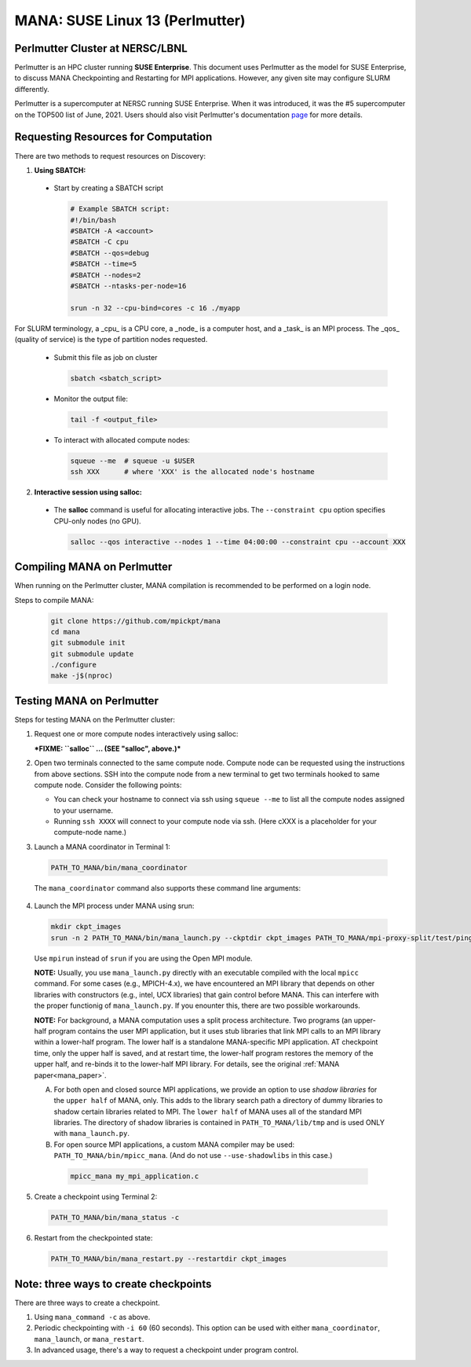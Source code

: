 MANA: SUSE Linux 13 (Perlmutter)
================================

--------------------------------
Perlmutter Cluster at NERSC/LBNL
--------------------------------

Perlmutter is an HPC cluster running **SUSE Enterprise**.  This document
uses Perlmutter as the model for SUSE Enterprise, to discuss MANA
Checkpointing and Restarting for MPI applications.  However, any given
site may configure SLURM differently.

Perlmutter is a supercomputer at NERSC running SUSE Enterprise.
When it was introduced, it was the #5 supercomputer on the TOP500 list
of June, 2021.  Users should also visit Perlmutter's documentation
`page <https://docs.nersc.gov/getting-started/>`_ for more details.

.. contents:: Contents of this page
   :backlinks: entry
   :local:
   :depth: 2

-------------------------------------
Requesting Resources for Computation
-------------------------------------

There are two methods to request resources on Discovery:

1. **Using SBATCH:**

  * Start by creating a SBATCH script

    .. code:: shell
    
      # Example SBATCH script:
      #!/bin/bash
      #SBATCH -A <account>
      #SBATCH -C cpu
      #SBATCH --qos=debug
      #SBATCH --time=5
      #SBATCH --nodes=2
      #SBATCH --ntasks-per-node=16

      srun -n 32 --cpu-bind=cores -c 16 ./myapp

For SLURM terminology, a _cpu_ is a CPU core, a _node_ is a computer
host, and a _task_ is an MPI process.  The _qos_ (quality of service)
is the type of partition nodes requested.

  * Submit this file as job on cluster

    .. code:: shell
     
      sbatch <sbatch_script>

  * Monitor the output file:
      
    .. code:: shell
    
      tail -f <output_file>

  * To interact with allocated compute nodes:

    .. code:: shell
    
      squeue --me  # squeue -u $USER
      ssh XXX      # where 'XXX' is the allocated node's hostname

2. **Interactive session using salloc:**

  * The **salloc** command is useful for allocating interactive jobs.
    The ``--constraint cpu`` option specifies CPU-only nodes (no GPU).

    .. code:: shell

      salloc --qos interactive --nodes 1 --time 04:00:00 --constraint cpu --account XXX
    
    .. option:: --nodes 1

      Request one node to compute on.
    
    .. option:: --time=04:00:00
    
      Request the node for 4 hours uninterrupted.

    .. option:: --account

      Account name of the project this computation will be charged to.

----------------------------
Compiling MANA on Perlmutter
----------------------------

When  running on the Perlmutter cluster, MANA compilation is recommended
to be performed on a login node.

Steps to compile MANA:

    .. code:: shell
    
      git clone https://github.com/mpickpt/mana
      cd mana
      git submodule init
      git submodule update
      ./configure
      make -j$(nproc)

--------------------------
Testing MANA on Perlmutter
--------------------------

Steps for testing MANA on the Perlmutter cluster:

1. Request one or more compute nodes interactively using salloc:

   ***FIXME: ``salloc`` ... (SEE "salloc", above.)***

2. Open two terminals connected to the same compute node. Compute node
   can be requested using the instructions from above sections. SSH into
   the compute node from a new terminal to get two terminals hooked to same
   compute node. Consider the following points:

   * You can check your hostname to connect via ssh using
     ``squeue --me`` to list all the compute nodes assigned to
     your username.
   * Running ``ssh XXXX`` will connect to your compute node via ssh.
     (Here cXXX is a placeholder for your compute-node name.)

3. Launch a MANA coordinator in Terminal 1:

  .. code:: shell
  
    PATH_TO_MANA/bin/mana_coordinator

  The ``mana_coordinator`` command also supports these command line arguments:

  .. option:: -p, --coord-port PORT_NUM (environment variable DMTCP_COORD_PORT)
  
    Port to listen on (default: 7779)

  .. option:: --port-file filename

    File to write listener port number.
    (Useful with '--port 0', which is used to assign a random port)

  .. option:: --status-file filename

      File to write host, port, pid, etc., info.

  .. option:: --ckptdir (environment variable DMTCP_CHECKPOINT_DIR):

      Directory to store dmtcp_restart_script.sh (default: ./)

  .. option:: --tmpdir (environment variable DMTCP_TMPDIR):

      Directory to store temporary files (default: env var TMPDIR or /tmp)

  .. option:: --write-kv-data:

      Writes key-value store data to a json file in the working directory

  .. option:: --exit-on-last

      Exit automatically when last client disconnects

  .. option:: --kill-after-ckpt

      Kill peer processes of computation after first checkpoint is created

  .. option:: --timeout seconds

      Coordinator exits after <seconds> even if jobs are active
      (Useful during testing to prevent runaway coordinator processes)

  .. option:: --stale-timeout seconds

      Coordinator exits after <seconds> if no active job (default: 8 hrs)
      (Default prevents runaway coord's; Override w/ larger timeout or -1)

  .. option:: --daemon

      Run silently in the background after detaching from the parent process.

  .. option:: -i, --interval (environment variable DMTCP_CHECKPOINT_INTERVAL):

      Time in seconds between automatic checkpoints
      (default: 0, disabled)

  .. option:: --coord-logfile PATH (environment variable DMTCP_COORD_LOG_FILENAME

              Coordinator will dump its logs to the given file

  .. option:: -q, --quiet

      Skip startup msg; Skip NOTE msgs; if given twice, also skip WARNINGs

  .. option:: --help:

      Print this message and exit.

  .. option:: --version:

      Print version information and exit.

4. Launch the MPI process under MANA using srun:

  .. code:: shell
  
    mkdir ckpt_images
    srun -n 2 PATH_TO_MANA/bin/mana_launch.py --ckptdir ckpt_images PATH_TO_MANA/mpi-proxy-split/test/ping_pong.exe

  Use ``mpirun`` instead of ``srun`` if you are using the Open MPI module.

  **NOTE:** Usually, you use ``mana_launch.py`` directly with an executable
  compiled with the local ``mpicc`` command.  For some cases (e.g., MPICH-4.x),
  we have encountered an MPI library that depends on other libraries with
  constructors (e.g., intel, UCX libraries) that gain control before MANA.
  This can interfere with the proper functionig of ``mana_launch.py``.
  If you enounter this,  there are two possible workarounds.

  **NOTE:** For background, a MANA computation uses a split process
  architecture.  Two programs (an upper-half program contains the user MPI
  application, but it uses stub libraries that link MPI calls to an MPI
  library within a lower-half program.  The lower half is a standalone
  MANA-specific MPI application.  AT checkpoint time, only the upper
  half is saved, and at restart time, the lower-half program restores the
  memory of the upper half, and re-binds it to the lower-half MPI library.
  For details, see the original :ref:`MANA paper<mana_paper>`.

  A. For both open and closed source MPI applications, we provide
     an option to use *shadow libraries* for the ``upper half`` of MANA,
     only.  This adds to the library search path a directory of dummy
     libraries to shadow certain libraries related to MPI.  The ``lower
     half`` of MANA uses all of the standard MPI libraries.  The directory
     of shadow libraries is contained in ``PATH_TO_MANA/lib/tmp`` and
     is used ONLY with
     ``mana_launch.py``.

     .. option:: --use-shadowlibs

       Launch MANA and use the shadow libraries in the upper half.

  B. For open source MPI applications, a custom MANA compiler may be used:
     ``PATH_TO_MANA/bin/mpicc_mana``.  (And do not use ``--use-shadowlibs``
     in this case.)

    .. code:: shell
    
       mpicc_mana my_mpi_application.c

5. Create a checkpoint using Terminal 2:

  .. code:: shell
  
    PATH_TO_MANA/bin/mana_status -c

6. Restart from the checkpointed state:

  .. code:: shell
  
    PATH_TO_MANA/bin/mana_restart.py --restartdir ckpt_images

--------------------------------------
Note: three ways to create checkpoints
--------------------------------------
There are three ways to create a checkpoint.

1. Using ``mana_command -c`` as above.

2. Periodic checkpointing with ``-i 60`` (60 seconds). This option
   can be used with either ``mana_coordinator``, ``mana_launch``, or
   ``mana_restart``.

3. In advanced usage, there's a way to request a checkpoint under program control.
